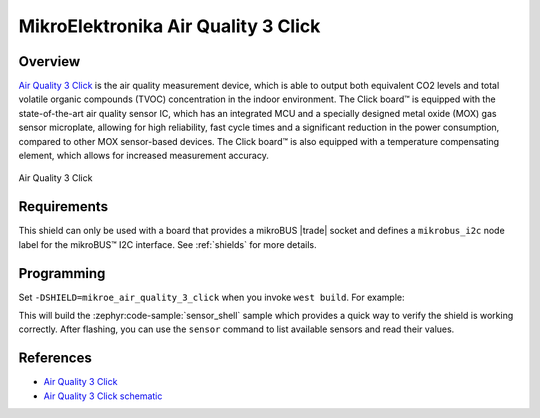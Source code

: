 .. _mikroe_air_quality_3_click_shield:

MikroElektronika Air Quality 3 Click
====================================

Overview
********

`Air Quality 3 Click`_ is the air quality measurement device, which is able to output both
equivalent CO2 levels and total volatile organic compounds (TVOC) concentration in the indoor
environment. The Click board™ is equipped with the state-of-the-art air quality sensor IC, which has
an integrated MCU and a specially designed metal oxide (MOX) gas sensor microplate, allowing for
high reliability, fast cycle times and a significant reduction in the power consumption, compared to
other MOX sensor-based devices. The Click board™ is also equipped with a temperature compensating
element, which allows for increased measurement accuracy.

.. figure:: images/mikroe_air_quality_3_click.webp
   :align: center
   :alt: Air Quality 3 Click
   :height: 300px

   Air Quality 3 Click

Requirements
************


This shield can only be used with a board that provides a mikroBUS |trade| socket and defines a
``mikrobus_i2c`` node label for the mikroBUS™ I2C interface. See :ref:`shields` for more details.

Programming
**********

Set ``-DSHIELD=mikroe_air_quality_3_click`` when you invoke ``west build``. For example:

.. zephyr-app-commands::
   :zephyr-app: samples/sensor/sensor_shell
   :board: lpcxpresso55s16
   :shield: mikroe_air_quality_3_click
   :goals: build

This will build the :zephyr:code-sample:`sensor_shell` sample which provides a quick way to verify
the shield is working correctly. After flashing, you can use the ``sensor`` command to list
available sensors and read their values.

References
**********

- `Air Quality 3 Click`_
- `Air Quality 3 Click schematic`_

.. _Air Quality 3 Click: https://www.mikroe.com/air-quality-3-click
.. _Air Quality 3 Click schematic: https://download.mikroe.com/documents/add-on-boards/click/air-quality-3/air-quality-3-click-schematic-v100.pdf
